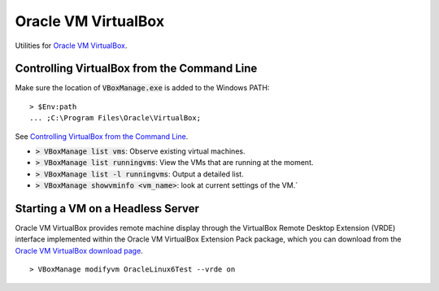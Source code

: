 ================================================================================
Oracle VM VirtualBox
================================================================================

Utilities for `Oracle VM VirtualBox <https://www.virtualbox.org/>`_.


Controlling VirtualBox from the Command Line
--------------------------------------------------------------------------------

Make sure the location of :code:`VBoxManage.exe` is added to the Windows PATH: ::
    
    > $Env:path 
    ... ;C:\Program Files\Oracle\VirtualBox;

See `Controlling VirtualBox from the Command Line <https://www.oracle.com/technical-resources/articles/it-infrastructure/admin-manage-vbox-cli.html>`_.

* :code:`> VBoxManage list vms`: Observe existing virtual machines.
* :code:`> VBoxManage list runningvms`: View the VMs that are running at the moment.
* :code:`> VBoxManage list -l runningvms`: Output a detailed list.
* :code:`> VBoxManage showvminfo <vm_name>`: look at current settings of the VM.`


Starting a VM on a Headless Server
--------------------------------------------------------------------------------

Oracle VM VirtualBox provides remote machine display through the VirtualBox
Remote Desktop Extension (VRDE) interface implemented within the Oracle VM
VirtualBox Extension Pack package, which you can download from the `Oracle VM
VirtualBox download page <https://www.virtualbox.org/wiki/Downloads>`_. ::

    > VBoxManage modifyvm OracleLinux6Test --vrde on
